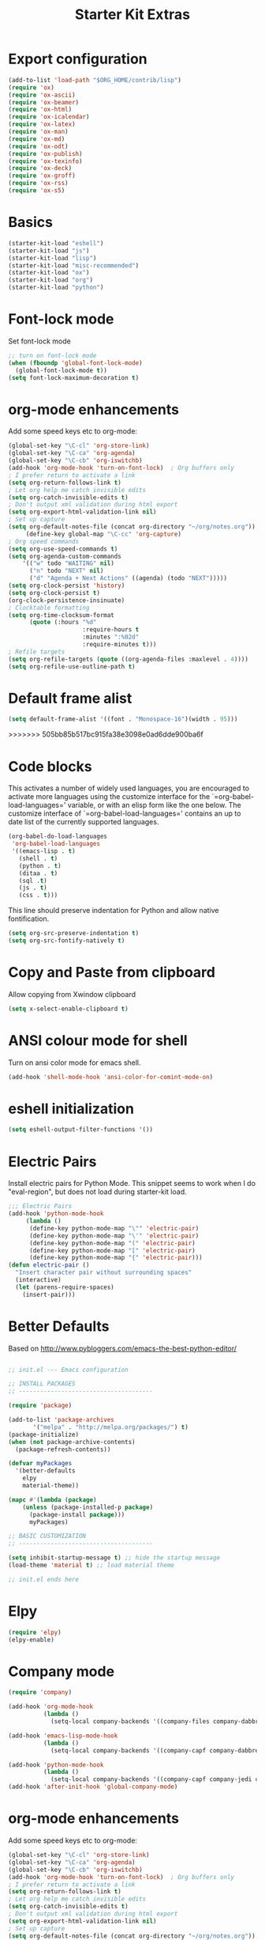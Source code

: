 #+TITLE: Starter Kit Extras
#+OPTIONS: toc:nil num:nil ^:nil
* Export configuration
#+BEGIN_SRC emacs-lisp
  (add-to-list 'load-path "$ORG_HOME/contrib/lisp")
  (require 'ox)
  (require 'ox-ascii)
  (require 'ox-beamer)
  (require 'ox-html)
  (require 'ox-icalendar)
  (require 'ox-latex)
  (require 'ox-man)
  (require 'ox-md)
  (require 'ox-odt)
  (require 'ox-publish)
  (require 'ox-texinfo)
  (require 'ox-deck)
  (require 'ox-groff)
  (require 'ox-rss)
  (require 'ox-s5)
#+END_SRC
* Basics
#+BEGIN_SRC emacs-lisp
  (starter-kit-load "eshell")
  (starter-kit-load "js")
  (starter-kit-load "lisp")
  (starter-kit-load "misc-recommended")
  (starter-kit-load "ox")
  (starter-kit-load "org")
  (starter-kit-load "python")
#+END_SRC
* Font-lock mode
Set font-lock mode

#+BEGIN_SRC emacs-lisp
;; turn on font-lock mode
(when (fboundp 'global-font-lock-mode)
  (global-font-lock-mode t))
(setq font-lock-maximum-decoration t)
#+END_SRC

* org-mode enhancements
Add some speed keys etc to org-mode:

#+BEGIN_SRC emacs-lisp
(global-set-key "\C-cl" 'org-store-link)
(global-set-key "\C-ca" 'org-agenda)
(global-set-key "\C-cb" 'org-iswitchb)
(add-hook 'org-mode-hook 'turn-on-font-lock)  ; Org buffers only
; I prefer return to activate a link
(setq org-return-follows-link t)
; Let org help me catch invisible edits
(setq org-catch-invisible-edits t)
; Don't output xml validation during html export
(setq org-export-html-validation-link nil)
; Set up capture
(setq org-default-notes-file (concat org-directory "~/org/notes.org"))
     (define-key global-map "\C-cc" 'org-capture)
; Org speed commands
(setq org-use-speed-commands t)
(setq org-agenda-custom-commands
    '(("w" todo "WAITING" nil)
      ("n" todo "NEXT" nil)
      ("d" "Agenda + Next Actions" ((agenda) (todo "NEXT")))))
(setq org-clock-persist 'history)
(setq org-clock-persist t)
(org-clock-persistence-insinuate)
; Clocktable formatting
(setq org-time-clocksum-format
      (quote (:hours "%d"
                     :require-hours t
                     :minutes ":%02d"
                     :require-minutes t)))
; Refile targets
(setq org-refile-targets (quote ((org-agenda-files :maxlevel . 4))))
(setq org-refile-use-outline-path t)
#+END_SRC

* Default frame alist
#+BEGIN_SRC emacs-lisp
  (setq default-frame-alist '((font . "Monospace-16")(width . 95)))
#+END_SRC

>>>>>>> 505bb85b517bc915fa38e3098e0ad6dde900ba6f
* Code blocks
This activates a number of widely used languages, you are encouraged
to activate more languages using the customize interface for the
`=org-babel-load-languages=' variable, or with an elisp form like the
one below.  The customize interface of `=org-babel-load-languages='
contains an up to date list of the currently supported languages.

#+BEGIN_SRC emacs-lisp
  (org-babel-do-load-languages
   'org-babel-load-languages
   '((emacs-lisp . t)
     (shell . t)
     (python . t)
     (ditaa . t)
     (sql .t)
     (js . t)
     (css . t)))
#+END_SRC

This line should preserve indentation for Python and allow native
fontification.

#+BEGIN_SRC emacs-lisp
(setq org-src-preserve-indentation t)
(setq org-src-fontify-natively t)
#+END_SRC

* Copy and Paste from clipboard
Allow copying from Xwindow clipboard

#+BEGIN_SRC emacs-lisp
(setq x-select-enable-clipboard t)
#+END_SRC

* ANSI colour mode for shell
Turn on ansi color mode for emacs shell.

#+BEGIN_SRC emacs-lisp
(add-hook 'shell-mode-hook 'ansi-color-for-comint-mode-on)
#+END_SRC

* eshell initialization

#+BEGIN_SRC emacs-lisp
(setq eshell-output-filter-functions '())
#+END_SRC

* Electric Pairs
Install electric pairs for Python Mode. This snippet seems to work
when I do "eval-region", but does not load during starter-kit load.

#+BEGIN_SRC emacs-lisp
;;; Electric Pairs
(add-hook 'python-mode-hook
     (lambda ()
      (define-key python-mode-map "\"" 'electric-pair)
      (define-key python-mode-map "\'" 'electric-pair)
      (define-key python-mode-map "(" 'electric-pair)
      (define-key python-mode-map "[" 'electric-pair)
      (define-key python-mode-map "{" 'electric-pair)))
(defun electric-pair ()
  "Insert character pair without surrounding spaces"
  (interactive)
  (let (parens-require-spaces)
    (insert-pair)))
#+END_SRC

* Better Defaults
Based on http://www.pybloggers.com/emacs-the-best-python-editor/

#+BEGIN_SRC emacs-lisp

;; init.el --- Emacs configuration

;; INSTALL PACKAGES
;; --------------------------------------

(require 'package)

(add-to-list 'package-archives
       '("melpa" . "http://melpa.org/packages/") t)
(package-initialize)
(when (not package-archive-contents)
  (package-refresh-contents))

(defvar myPackages
  '(better-defaults
    elpy
    material-theme))

(mapc #'(lambda (package)
    (unless (package-installed-p package)
      (package-install package)))
      myPackages)

;; BASIC CUSTOMIZATION
;; --------------------------------------

(setq inhibit-startup-message t) ;; hide the startup message
(load-theme 'material t) ;; load material theme

;; init.el ends here
#+END_SRC
* Elpy
#+BEGIN_SRC emacs-lisp
(require 'elpy)
(elpy-enable)
#+END_SRC

* Company mode
#+BEGIN_SRC emacs-lisp
(require 'company)

(add-hook 'org-mode-hook
          (lambda ()
            (setq-local company-backends '((company-files company-dabbrev)))))

(add-hook 'emacs-lisp-mode-hook
          (lambda ()
            (setq-local company-backends '((company-capf company-dabbrev-code)))))

(add-hook 'python-mode-hook
          (lambda ()
            (setq-local company-backends '((company-capf company-jedi company-dabbrev-code company-files)))))
(add-hook 'after-init-hook 'global-company-mode)
#+END_SRC
* org-mode enhancements
Add some speed keys etc to org-mode:

#+BEGIN_SRC emacs-lisp
(global-set-key "\C-cl" 'org-store-link)
(global-set-key "\C-ca" 'org-agenda)
(global-set-key "\C-cb" 'org-iswitchb)
(add-hook 'org-mode-hook 'turn-on-font-lock)  ; Org buffers only
; I prefer return to activate a link
(setq org-return-follows-link t)
; Let org help me catch invisible edits
(setq org-catch-invisible-edits t)
; Don't output xml validation during html export
(setq org-export-html-validation-link nil)
; Set up capture
(setq org-default-notes-file (concat org-directory "~/org/notes.org"))
     (define-key global-map "\C-cc" 'org-capture)
; Org speed commands
(setq org-use-speed-commands t)
(setq org-agenda-custom-commands
    '(("w" todo "WAITING" nil)
      ("n" todo "NEXT" nil)
      ("d" "Agenda + Next Actions" ((agenda) (todo "NEXT")))))
(setq org-clock-persist 'history)
(setq org-clock-persist t)
(org-clock-persistence-insinuate)

; Org Export suppress "validate" link
(setq org-html-validation-link nil)
#+END_SRC

* Skip
:PROPERTIES:
:header-args: :tangle no
:END:
** Auto-complete
Add auto-complete functionality.

#+BEGIN_SRC emacs-lisp
(require 'auto-complete)
(require 'auto-complete-config)

(add-to-list 'ac-dictionary-directories "~/.emacs.d/ac-dict")
(global-auto-complete-mode t)
(ac-config-default)
#+END_SRC

** rope, ropemacs, Pymacs

  See [[http://milkbox.net/note/installing-pymacs-rope-on-emacs-24/][instructions for installing]]

#+BEGIN_SRC shell
pip install rope ropemacs
pip install -e "git+https://github.com/pinard/Pymacs.git#egg=Pymacs"
cd $VIRTUAL_ENV/src/pymacs
make
# Pymacs.el
cd $HOME/elisp
git clone https://github.com/pinard/Pymacs.git
#+END_SRC

#+BEGIN_SRC emacs-lisp
(push (concat (getenv "VIRTUAL_ENV") "/bin") exec-path)
(setenv "PATH"
        (concat
         (concat (getenv "VIRTUAL_ENV") "/bin") ":"
         (getenv "PATH")
         ))
#+END_SRC

#+BEGIN_SRC emacs-lisp
(ac-ropemacs-initialize)
(add-to-list 'load-path (concat (getenv "VIRTUAL_ENV") "/src/pymacs"))
(ac-ropemacs-setup)
(add-to-list 'ac-sources 'ac-source-ropemacs)
#+END_SRC
** jedi
#+BEGIN_SRC emacs-lisp
(add-to-list 'load-path (concat starter-kit-dir "/emacs-python-environment"))
(add-to-list 'load-path (concat starter-kit-dir "/emacs-jedi"))
(require 'python-environment)
(require 'jedi)
;; Standard Jedi.el setting
(add-hook 'python-mode-hook 'jedi:setup)
(setq jedi:complete-on-dot t)
#+END_SRC

** Anything

Anything http://www.emacswiki.org/emacs/download/anything.el

#+BEGIN_SRC emacs-lisp
(require 'anything-config)
(require 'anything-match-plugin)
(global-set-key "\C-cs" 'anything)
(global-set-key "\C-ce" 'anything-for-files)
#+END_SRC

** pylookup
For looking up python stuff in the html docs.

#+BEGIN_SRC emacs-lisp
;; pylookup: Python documentation indexer
(setq pylookup-dir (concat starter-kit-dir "/pylookup"))
(add-to-list 'load-path pylookup-dir)

;; load pylookup when compile time
(eval-when-compile (require 'pylookup))

;; set executable file and db file
(setq pylookup-program (concat pylookup-dir "/pylookup.py"))
(setq pylookup-db-file (concat pylookup-dir "/pylookup.db"))

;; set search option if you want
;; (setq pylookup-search-options '("--insensitive" "0" "--desc" "0"))

;; to speedup, just load it on demand
(autoload 'pylookup-lookup "pylookup"
  "Lookup SEARCH-TERM in the Python HTML indexes." t)

(autoload 'pylookup-update "pylookup"
  "Run pylookup-update and create the database at `pylookup-db-file'." t)
(global-set-key "\C-ch" 'pylookup-lookup)
#+END_SRC

#+RESULTS:
: pylookup-lookup

* Expand region

  - https://github.com/magnars/expand-region.el

#+BEGIN_SRC emacs-lisp
;; Expand region
(require 'expand-region)
(global-set-key (kbd "C-=") 'er/expand-region)
#+END_SRC
* Turn menu-bar on
#+BEGIN_SRC emacs-lisp 
  (menu-bar-mode 1)
#+END_SRC
* Elpy and Better Defaults
#+BEGIN_SRC emacs-lisp
  ;; INSTALL PACKAGES
  ;; --------------------------------------

  (require 'package)

  (add-to-list 'package-archives
         '("melpa" . "http://melpa.org/packages/") t)

  (package-initialize)
  (when (not package-archive-contents)
    (package-refresh-contents))

  (defvar myPackages
    '(better-defaults
      elpy
      flycheck
      material-theme
      py-autopep8))

  (mapc #'(lambda (package)
      (unless (package-installed-p package)
        (package-install package)))
        myPackages)

  ;; BASIC CUSTOMIZATION
  ;; --------------------------------------

  (setq inhibit-startup-message t) ;; hide the startup message
  (load-theme 'material t) ;; load material theme

  ;; PYTHON CONFIGURATION
  ;; --------------------------------------

  (elpy-enable)
  ;; use flycheck not flymake with elpy
  (when (require 'flycheck nil t)
    (setq elpy-modules (delq 'elpy-module-flymake elpy-modules))
    (add-hook 'elpy-mode-hook 'flycheck-mode))

  ;; enable autopep8 formatting on save
  (require 'py-autopep8)
  (add-hook 'elpy-mode-hook 'py-autopep8-enable-on-save)
  (setq elpy-rpc-backend "jedi")
#+END_SRC

* Save history
#+BEGIN_SRC emacs-lisp
(savehist-mode 1)
(setq savehist-additional-variables '(kill-ring search-ring regexp-search-ring))
#+END_SRC
